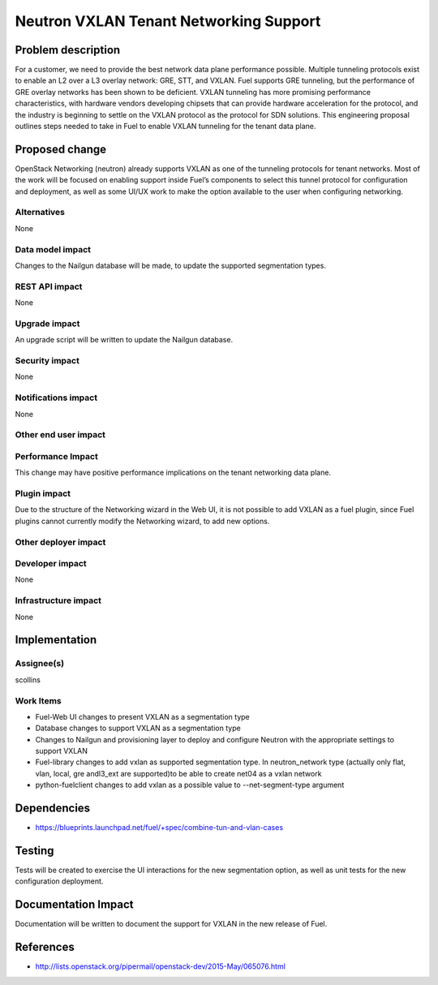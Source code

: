 ..
 This work is licensed under a Creative Commons Attribution 3.0 Unported
 License.

 http://creativecommons.org/licenses/by/3.0/legalcode

==========================================
Neutron VXLAN Tenant Networking Support
==========================================


Problem description
===================

For a customer, we need to provide the best network data plane performance
possible. Multiple tunneling protocols exist to enable an L2 over a L3
overlay network: GRE, STT, and VXLAN. Fuel supports GRE tunneling, but
the performance of GRE overlay networks has been shown to be
deficient. VXLAN tunneling has more promising performance
characteristics, with hardware vendors developing chipsets that can
provide hardware acceleration for the protocol, and the industry is
beginning to settle on the VXLAN protocol as the protocol for SDN
solutions. This engineering proposal outlines steps needed to take in
Fuel to enable VXLAN tunneling for the tenant data plane.


Proposed change
===============

OpenStack Networking (neutron) already supports VXLAN as one of the
tunneling protocols for tenant networks. Most of the work will be
focused on enabling support inside Fuel’s components to select this
tunnel protocol for configuration and deployment, as well as some
UI/UX work to make the option available to the user when configuring
networking.


Alternatives
------------

None

Data model impact
-----------------

Changes to the Nailgun database will be made, to update the supported
segmentation types.


REST API impact
---------------

None

Upgrade impact
--------------

An upgrade script will be written to update the Nailgun database.

Security impact
---------------

None

Notifications impact
--------------------

None

Other end user impact
---------------------

Performance Impact
------------------

This change may have positive performance implications on the tenant networking
data plane.

Plugin impact
-------------

Due to the structure of the Networking wizard in the Web UI,
it is not possible to add VXLAN as a fuel plugin, since Fuel plugins
cannot currently modify the Networking wizard, to add new options.

Other deployer impact
---------------------

Developer impact
----------------

None

Infrastructure impact
---------------------

None

Implementation
==============



Assignee(s)
-----------

scollins

Work Items
----------

* Fuel-Web UI changes to present VXLAN as a segmentation type
* Database changes to support VXLAN as a segmentation type
* Changes to Nailgun and provisioning layer to deploy and configure
  Neutron with the appropriate settings to support VXLAN
* Fuel-library changes to add vxlan as supported segmentation type. In
  neutron_network type (actually only flat, vlan, local, gre andl3_ext
  are supported)to be able to create net04 as a vxlan network
* python-fuelclient changes to add vxlan as a possible value
  to --net-segment-type argument

Dependencies
============

* https://blueprints.launchpad.net/fuel/+spec/combine-tun-and-vlan-cases

Testing
=======

Tests will be created to exercise the UI interactions for the new
segmentation option, as well as unit tests for the new configuration
deployment.

Documentation Impact
====================

Documentation will be written to document the support for VXLAN in the
new release of Fuel.

References
==========

* http://lists.openstack.org/pipermail/openstack-dev/2015-May/065076.html
